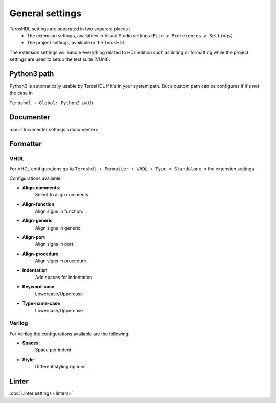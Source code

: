 .. _general:

General settings
================

TerosHDL settings are separated in two separate places :
 - The extension settings, availables in Visual Studio settings (``File > Preferences > Settings``)
 - The project settings, available in the TerosHDL.

.. image:: images/project_settings_button.png 
           :alt: Project settings button
           :align: center

The extension settings will handle everything related to HDL edition such as linting or formatting 
while the project settings are used to setup the test suite (VUnit).

Python3 path
------------

Python3 is automatically usable by TerosHDL if it's in your system path.
But a custom path can be configures if it's not the case in

``Teroshdl › Global: Python3-path``

.. image:: images/python3_path.png 
           :alt: Python path field in Visual Code settings
           

Documenter
----------

:doc:`Documenter settings <documenter>`  

Formatter
---------


VHDL
~~~~

For VHDL configurations go to ``Teroshdl › Formatter › VHDL › Type > Standalone`` in the extension settings.

Configurations available:

-  **Align-comments**:
    Select to align comments.
-  **Align-function**:
    Align signs in function.
-  **Align-generic**
    Align signs in generic.
-  **Align-port**
    Align signs in port.
-  **Align-procedure**
    Align signs in procedure.
-  **Indentation**
    Add spaces for indentation.
-  **Keyword-case**
    Lowercase/Uppercase
-  **Type-name-case**
    Lowercase/Uppercase

Verilog
~~~~~~~

For Verilog the configurations available are the following:

-  **Spaces**:
    Space per indent.
-  **Style**:
    Different styling options.

    .. image:: images/formatter_verilog_istyle.png
               :alt: Available styles dropdown for iStyle

Linter
------

:doc:`Linter settings <linters>`  